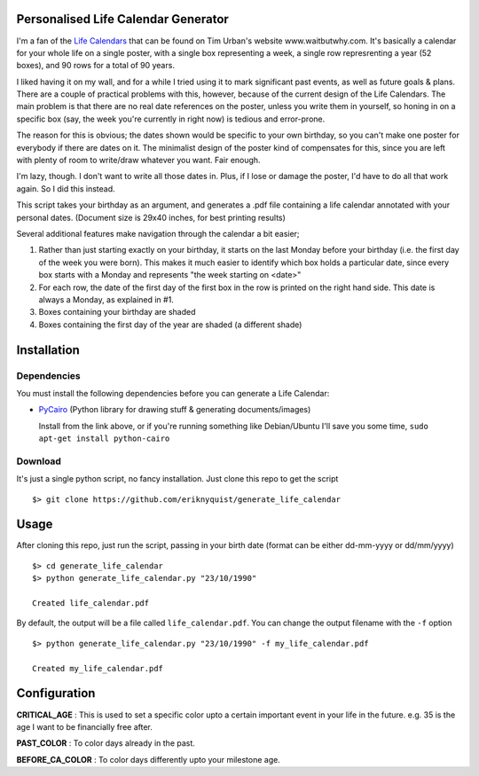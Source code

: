 Personalised Life Calendar Generator
====================================

I'm a fan of the
`Life Calendars <https://store.waitbutwhy.com/collections/life-calendars>`_ that
can be found on Tim Urban's website www.waitbutwhy.com. It's basically a
calendar for your whole life on a single poster, with a single box representing
a week, a single row represrenting a year (52 boxes), and 90 rows for a total
of 90 years.

I liked having it on my wall, and for a while I tried using it to mark
significant past events, as well as future goals & plans. There are a couple of
practical problems with this, however, because of the current design of the
Life Calendars. The main problem is that there are no real date references on
the poster, unless you write them in yourself, so honing in on a specific box
(say, the week you're currently in right now) is tedious and error-prone.

The reason for this is obvious; the dates shown would be specific to your own
birthday, so you can't make one poster for everybody if there are dates on it.
The minimalist design of the poster kind of compensates for this, since you are
left with plenty of room to write/draw whatever you want. Fair enough.

I'm lazy, though. I don't want to write all those dates in. Plus, if I lose or
damage the poster, I'd have to do all that work again. So I did this instead.

This script takes your birthday as an argument, and generates a .pdf file
containing a life calendar annotated with your personal dates. (Document size
is 29x40 inches, for best printing results)

Several additional features make navigation through the calendar a bit easier;

1. Rather than just starting exactly on your birthday, it starts on the last
   Monday before your birthday (i.e. the first day of the week you were born).
   This makes it much easier to identify which box holds a particular date, since
   every box starts with a Monday and represents "the week starting on <date>"

2. For each row, the date of the first day of the first box in the row is
   printed on the right hand side. This date is always a Monday, as explained in
   #1.

3. Boxes containing your birthday are shaded

4. Boxes containing the first day of the year are shaded (a different shade)

Installation
============

Dependencies
------------

You must install the following dependencies before you can generate a
Life Calendar:

* `PyCairo <https://pypi.python.org/pypi/pycairo>`_ (Python library for drawing
  stuff & generating documents/images)

  Install from the link above, or if you're running something like Debian/Ubuntu
  I'll save you some time, ``sudo apt-get install python-cairo``

Download
--------

It's just a single python script, no fancy installation. Just clone this repo
to get the script

::

    $> git clone https://github.com/eriknyquist/generate_life_calendar

Usage
=====

After cloning this repo, just run the script, passing in your birth date (format
can be either dd-mm-yyyy or dd/mm/yyyy)

::

    $> cd generate_life_calendar
    $> python generate_life_calendar.py "23/10/1990"

    Created life_calendar.pdf

By default, the output will be a file called ``life_calendar.pdf``. You can
change the output filename with the ``-f`` option

::

    $> python generate_life_calendar.py "23/10/1990" -f my_life_calendar.pdf

    Created my_life_calendar.pdf

Configuration
=====
**CRITICAL_AGE** : This is used to set a specific color upto a certain important event in your life in the future. e.g. 35 is the age I want to be financially free after. 

**PAST_COLOR** : To color days already in the past. 

**BEFORE_CA_COLOR** : To color days differently upto your milestone age. 
